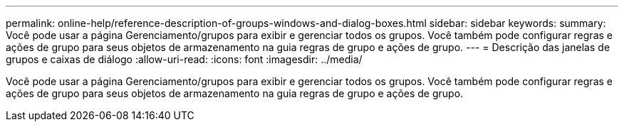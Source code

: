 ---
permalink: online-help/reference-description-of-groups-windows-and-dialog-boxes.html 
sidebar: sidebar 
keywords:  
summary: Você pode usar a página Gerenciamento/grupos para exibir e gerenciar todos os grupos. Você também pode configurar regras e ações de grupo para seus objetos de armazenamento na guia regras de grupo e ações de grupo. 
---
= Descrição das janelas de grupos e caixas de diálogo
:allow-uri-read: 
:icons: font
:imagesdir: ../media/


[role="lead"]
Você pode usar a página Gerenciamento/grupos para exibir e gerenciar todos os grupos. Você também pode configurar regras e ações de grupo para seus objetos de armazenamento na guia regras de grupo e ações de grupo.
